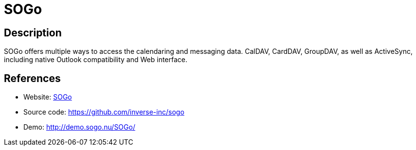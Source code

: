 = SOGo

:Name:          SOGo
:Language:      SOGo
:License:       LGPL-2.1
:Topic:         Groupware
:Category:      
:Subcategory:   

// END-OF-HEADER. DO NOT MODIFY OR DELETE THIS LINE

== Description

SOGo offers multiple ways to access the calendaring and messaging data. CalDAV, CardDAV, GroupDAV, as well as ActiveSync, including native Outlook compatibility and Web interface.

== References

* Website: https://sogo.nu/[SOGo]
* Source code: https://github.com/inverse-inc/sogo[https://github.com/inverse-inc/sogo]
* Demo: http://demo.sogo.nu/SOGo/[http://demo.sogo.nu/SOGo/]
